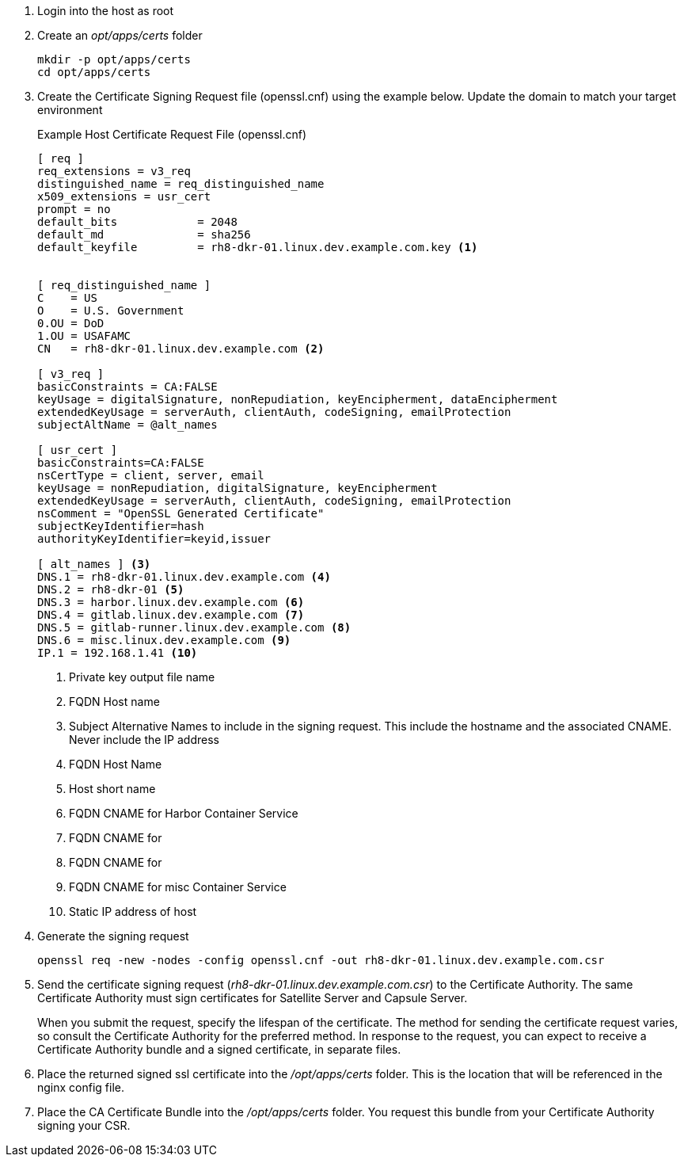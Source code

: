 // Create SSL Certificate Signing Request

. Login into the host as root

. Create an _opt/apps/certs_ folder
+
[source,bash]
----
mkdir -p opt/apps/certs
cd opt/apps/certs
----

. Create the Certificate Signing Request file (openssl.cnf) using the example below.  Update the domain to match your target environment
+
.Example Host Certificate Request File (openssl.cnf)
[source,cnf]
----
[ req ]
req_extensions = v3_req
distinguished_name = req_distinguished_name
x509_extensions = usr_cert
prompt = no
default_bits		= 2048
default_md		= sha256
default_keyfile 	= rh8-dkr-01.linux.dev.example.com.key <1>


[ req_distinguished_name ]
C    = US
O    = U.S. Government
0.OU = DoD
1.OU = USAFAMC
CN   = rh8-dkr-01.linux.dev.example.com <2>

[ v3_req ]
basicConstraints = CA:FALSE
keyUsage = digitalSignature, nonRepudiation, keyEncipherment, dataEncipherment
extendedKeyUsage = serverAuth, clientAuth, codeSigning, emailProtection
subjectAltName = @alt_names

[ usr_cert ]
basicConstraints=CA:FALSE
nsCertType = client, server, email
keyUsage = nonRepudiation, digitalSignature, keyEncipherment
extendedKeyUsage = serverAuth, clientAuth, codeSigning, emailProtection
nsComment = "OpenSSL Generated Certificate"
subjectKeyIdentifier=hash
authorityKeyIdentifier=keyid,issuer

[ alt_names ] <3>
DNS.1 = rh8-dkr-01.linux.dev.example.com <4>
DNS.2 = rh8-dkr-01 <5>
DNS.3 = harbor.linux.dev.example.com <6>
DNS.4 = gitlab.linux.dev.example.com <7>
DNS.5 = gitlab-runner.linux.dev.example.com <8>
DNS.6 = misc.linux.dev.example.com <9>
IP.1 = 192.168.1.41 <10>

----
+

<1> Private key output file name
<2> FQDN Host name
<3> Subject Alternative Names to include in the signing request.  This include the hostname and the associated CNAME.  Never include the IP address
<4> FQDN Host Name
<5> Host short name
<6> FQDN CNAME for Harbor Container Service
<7> FQDN CNAME for
<8> FQDN CNAME for
<9> FQDN CNAME for misc Container Service
<10> Static IP address of host

. Generate the signing request
+

[source,bash]
----
openssl req -new -nodes -config openssl.cnf -out rh8-dkr-01.linux.dev.example.com.csr
----
+

. Send the certificate signing request (_rh8-dkr-01.linux.dev.example.com.csr_) to the Certificate Authority. The same Certificate Authority must sign certificates for Satellite Server and Capsule Server.
+

When you submit the request, specify the lifespan of the certificate. The method for sending the certificate request varies, so consult the Certificate Authority for the preferred method. In response to the request, you can expect to receive a Certificate Authority bundle and a signed certificate, in separate files.

. Place the returned signed ssl certificate into the _/opt/apps/certs_ folder.  This is the location that will be referenced in the nginx config file.

. Place the CA Certificate Bundle into the _/opt/apps/certs_ folder.  You request this bundle from your Certificate Authority signing your CSR.
